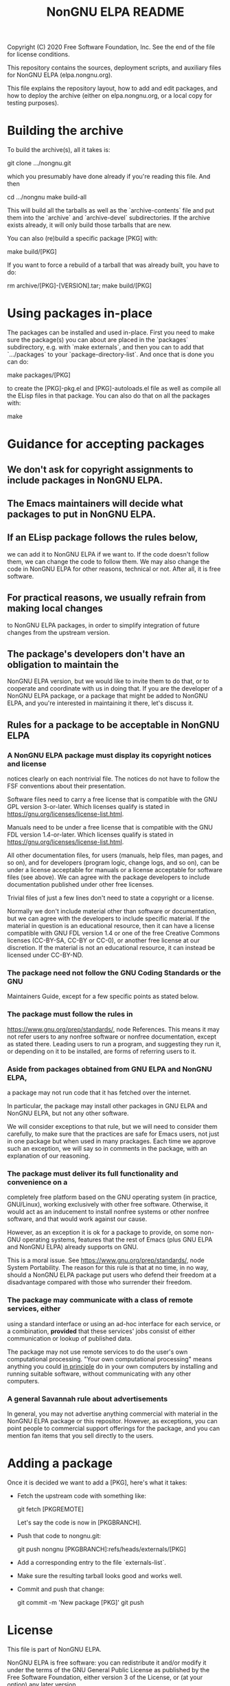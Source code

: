 #+TITLE: NonGNU ELPA README

Copyright (C) 2020 Free Software Foundation, Inc.
See the end of the file for license conditions.

This repository contains the sources, deployment scripts, and auxiliary files
for NonGNU ELPA (elpa.nongnu.org).

This file explains the repository layout, how to add and edit packages, and how
to deploy the archive (either on elpa.nongnu.org, or a local copy for testing
purposes).

* Building the archive

To build the archive(s), all it takes is:

    git clone .../nongnu.git

which you presumably have done already if you're reading this file.
And then

    cd .../nongnu
    make build-all

This will build all the tarballs as well as the `archive-contents` file and
put them into the `archive` and `archive-devel` subdirectories.
If the archive exists already, it will only build those tarballs that are new.

You can also (re)build a specific package [PKG] with:

    make build/[PKG]

If you want to force a rebuild of a tarball that was already built, you have
to do:

    rm archive/[PKG]-[VERSION].tar; make build/[PKG]

* Using packages in-place

The packages can be installed and used in-place.  First you need to make
sure the package(s) you can about are placed in the `packages` subdirectory,
e.g. with `make externals`, and then you can to add that `.../packages`
to your `package-directory-list`.  And once that is done you can do:

    make packages/[PKG]

to create the [PKG]-pkg.el and [PKG]-autoloads.el file as well as compile
all the ELisp files in that package.  You can also do that on all the
packages with:

    make

* Guidance for accepting packages

** We don't ask for copyright assignments to include packages in NonGNU ELPA.

** The Emacs maintainers will decide what packages to put in NonGNU ELPA.

** If an ELisp package follows the rules below,
  we can add it to NonGNU ELPA if we want to.  If the code doesn't
  follow them, we can change the code to follow them.  We may also
  change the code in NonGNU ELPA for other reasons, technical or not.
  After all, it is free software.

** For practical reasons, we usually refrain from making local changes
  to NonGNU ELPA packages, in order to simplify integration of future
  changes from the upstream version.

** The package's developers don't have an obligation to maintain the
  NonGNU ELPA version, but we would like to invite them to do that, or
  to cooperate and coordinate with us in doing that.  If you are the
  developer of a NonGNU ELPA package, or a package that might be added
  to NonGNU ELPA, and you're interested in maintaining it there, let's
  discuss it.

** Rules for a package to be acceptable in NonGNU ELPA

*** A NonGNU ELPA package must display its copyright notices and license
   notices clearly on each nontrivial file.  The notices do not have to
   follow the FSF conventions about their presentation.

   Software files need to carry a free license that is compatible with the
   GNU GPL version 3-or-later.  Which licenses qualify is stated in
   https://gnu.org/licenses/license-list.html.

   Manuals need to be under a free license that is compatible
   with the GNU FDL version 1.4-or-later.  Which licenses qualify is
   stated in https://gnu.org/licenses/license-list.html.

   All other documentation files, for users (manuals, help files, man
   pages, and so on), and for developers (program logic, change logs,
   and so on), can be under a license acceptable for manuals or a
   license acceptable for software files (see above).  We can agree
   with the package developers to include documentation published under
   other free licenses.

   Trivial files of just a few lines don't need to state a copyright or
   a license.

   Normally we don't include material other than software or
   documentation, but we can agree with the developers to include
   specific material.  If the material in question is an educational
   resource, then it can have a license compatible with GNU FDL version
   1.4 or one of the free Creative Commons licenses (CC-BY-SA, CC-BY or
   CC-0), or another free license at our discretion.  If the material is
   not an educational resource, it can instead be licensed under
   CC-BY-ND.

*** The package need not follow the GNU Coding Standards or the GNU
   Maintainers Guide, except for a few specific points as stated below.

*** The package must follow the rules in
   https://www.gnu.org/prep/standards/, node References.  This means it
   may not refer users to any nonfree software or nonfree
   documentation, except as stated there.  Leading users to run a
   program, and suggesting they run it, or depending on it to be
   installed, are forms of referring users to it.

*** Aside from packages obtained from GNU ELPA and NonGNU ELPA,
   a package may not run code that it has fetched over the internet.

   In particular, the package may install other packages in GNU ELPA and
   NonGNU ELPA, but not any other software.

   We will consider exceptions to that rule, but we will need to
   consider them carefully, to make sure that the practices are
   safe for Emacs users, not just in one package but when used in
   many prackages.  Each time we approve such an exception, we will
   say so in comments in the package, with an explanation of our reasoning.

*** The package must deliver its full functionality and convenience on a
   completely free platform based on the GNU operating system (in
   practice, GNU/Linux), working exclusively with other free software.
   Otherwise, it would act as an inducement to install nonfree systems
   or other nonfree software, and that would work against our cause.

   However, as an exception it is ok for a package to provide, on some
   non-GNU operating systems, features that the rest of Emacs (plus GNU
   ELPA and NonGNU ELPA) already supports on GNU.

   This is a moral issue.  See https://www.gnu.org/prep/standards/,
   node System Portability.  The reason for this rule is that at no
   time, in no way, should a NonGNU ELPA package put users who defend
   their freedom at a disadvantage compared with those who surrender
   their freedom.

*** The package may communicate with a class of remote services, either
   using a standard interface or using an ad-hoc interface for each
   service, or a combination, *provided* that these services' jobs
   consist of either communication or lookup of published data.

   The package may not use remote services to do the user's own
   computational processing.  "Your own computational processing" means
   anything you could _in principle_ do in your own computers by
   installing and running suitable software, without communicating with
   any other computers.

*** A general Savannah rule about advertisements

   In general, you may not advertise anything commercial with material
   in the NonGNU ELPA package or this repositor.  However, as
   exceptions, you can point people to commercial support offerings for
   the package, and you can mention fan items that you sell directly to
   the users.



* Adding a package

Once it is decided we want to add a [PKG], here's what it takes:

- Fetch the upstream code with something like:

      git fetch [PKGREMOTE]

  Let's say the code is now in [PKGBRANCH].

- Push that code to nongnu.git:

      git push nongnu [PKGBRANCH]:refs/heads/externals/[PKG]

- Add a corresponding entry to the file `externals-list`.

- Make sure the resulting tarball looks good and works well.

- Commit and push that change:

      git commit -m 'New package [PKG]'
      git push

* License

This file is part of NonGNU ELPA.

NonGNU ELPA is free software: you can redistribute it and/or modify
it under the terms of the GNU General Public License as published by
the Free Software Foundation, either version 3 of the License, or
(at your option) any later version.

NonGNU ELPA is distributed in the hope that it will be useful,
but WITHOUT ANY WARRANTY; without even the implied warranty of
MERCHANTABILITY or FITNESS FOR A PARTICULAR PURPOSE.  See the
GNU General Public License for more details.

You should have received a copy of the GNU General Public License
along with NonGNU ELPA.  If not, see <http://www.gnu.org/licenses/>.
